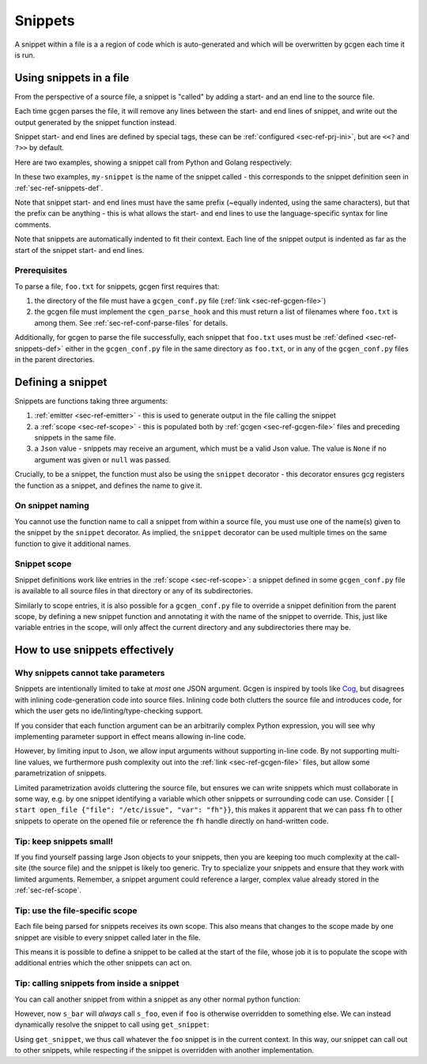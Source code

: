 .. _sec-ref-snippets:

Snippets
########

A snippet within a file is a a region of code which is auto-generated and which
will be overwritten by gcgen each time it is run.

.. _sec-ref-snippets-use:

Using snippets in a file
========================
From the perspective of a source file, a snippet is "called" by adding a start-
and an end line to the source file.

Each time gcgen parses the file, it will remove any lines between the start- and
end lines of snippet, and write out the output generated by the snippet function
instead.

Snippet start- and end lines are defined by special tags, these can be
:ref:`configured <sec-ref-prj-ini>`, but are ``<<?`` and ``?>>`` by
default.

Here are two examples, showing a snippet call from Python and Golang
respectively:

.. code-block:: python3
    :caption: call snippet from python
    :linenos:
    :emphasize-lines: 3, 4

    def main():
        print("hello, world!")
        # <<? my-snippet
        # ?>>


.. code-block:: golang
    :caption: call snippet from golang
    :linenos:
    :emphasize-lines: 5, 6

    import "fmt"

    func main() {
        fmt.Println("hello, world!")
        // <<? my-snippet
        // ?>>
    }

In these two examples, ``my-snippet`` is the name of the snippet called - this
corresponds to the snippet definition seen in :ref:`sec-ref-snippets-def`.

Note that snippet start- and end lines must have the same prefix (~equally
indented, using the same characters), but that the prefix can be anything - this
is what allows the start- and end lines to use the language-specific syntax for
line comments.

Note that snippets are automatically indented to fit their context. Each line of
the snippet output is indented as far as the start of the snippet start- and end
lines.

Prerequisites
~~~~~~~~~~~~~
To parse a file, ``foo.txt`` for snippets, gcgen first requires that: 

1. the directory of the file must have a ``gcgen_conf.py`` file
   (:ref:`link <sec-ref-gcgen-file>`)
2. the gcgen file must implement the ``cgen_parse_hook`` and this must
   return a list of filenames where ``foo.txt`` is among them.
   See :ref:`sec-ref-conf-parse-files` for details.

Additionally, for gcgen to parse the file successfully, each snippet that
``foo.txt`` uses must be :ref:`defined <sec-ref-snippets-def>` either in the
``gcgen_conf.py`` file in the same directory as ``foo.txt``, or in any of the
``gcgen_conf.py`` files in the parent directories.


.. _sec-ref-snippets-def:

Defining a snippet
==================

Snippets are functions taking three arguments:

#. :ref:`emitter <sec-ref-emitter>` - this is used to generate output in the file calling the snippet
#. a :ref:`scope <sec-ref-scope>` - this is populated both by :ref:`gcgen <sec-ref-gcgen-file>` files and preceding snippets in the same file.
#. a ``Json`` value - snippets may receive an argument, which must be a valid Json value. The value is ``None`` if no argument was given or ``null`` was passed.


Crucially, to be a snippet, the function must also be using the ``snippet``
decorator - this decorator ensures gcg registers the function as a snippet, and
defines the name to give it.


.. code-block:: python3
    :linenos:
    :caption: defining a new snippet
    :emphasize-lines: 5, 6

    # (inside a gcgen_conf.py file)
    from gcgen.api import Emitter, Scope, Json, snippet


    @snippet("my-snippet")
    def my_snippet(e: Emitter, s: Scope, v: Json):
        pass


On snippet naming
~~~~~~~~~~~~~~~~~
You cannot use the function name to call a snippet from within a source file,
you must use one of the name(s) given to the snippet by the ``snippet``
decorator.
As implied, the ``snippet`` decorator can be used multiple times on the same
function to give it additional names.


Snippet scope
~~~~~~~~~~~~~
Snippet definitions work like entries in the :ref:`scope <sec-ref-scope>`:
a snippet defined in some ``gcgen_conf.py`` file is available to all source files in
that directory or any of its subdirectories.

Similarly to scope entries, it is also possible for a ``gcgen_conf.py`` file to
override a snippet definition from the parent scope, by defining a new
snippet function and annotating it with the name of the snippet to override.
This, just like variable entries in the scope, will only affect the current
directory and any subdirectories there may be.


How to use snippets effectively
===============================

.. _sec-ref-snippets-params:

Why snippets cannot take parameters
~~~~~~~~~~~~~~~~~~~~~~~~~~~~~~~~~~~
Snippets are intentionally limited to take at *most* one JSON argument.
Gcgen is inspired by tools like `Cog <https://nedbatchelder.com/code/cog>`_, but
disagrees with inlining code-generation code into source files. 
Inlining code both clutters the source file and introduces code, for which
the user gets no ide/linting/type-checking support.

If you consider that each function argument can be an arbitrarily complex
Python expression, you will see why implementing parameter support in effect
means allowing in-line code.

However, by limiting input to Json, we allow input arguments without
supporting in-line code. By not supporting multi-line values, we furthermore
push complexity out into the :ref:`link <sec-ref-gcgen-file>` files, but
allow some parametrization of snippets.

Limited parametrization avoids cluttering the source file, but ensures we
can write snippets which must collaborate in some way, e.g. by one snippet
identifying a variable which other snippets or surrounding code can use.
Consider ``[[ start open_file {"file": "/etc/issue", "var": "fh"}}``, this
makes it apparent that we can pass ``fh`` to other snippets to operate on
the opened file or reference the ``fh`` handle directly on hand-written
code.

Tip: keep snippets small!
~~~~~~~~~~~~~~~~~~~~~~~~~
If you find yourself passing large Json objects to your snippets, then you
are keeping too much complexity at the call-site (the source file) and the
snippet is likely too generic.
Try to specialize your snippets and ensure that they work with limited arguments.
Remember, a snippet argument could reference a larger, complex value already
stored in the :ref:`sec-ref-scope`.


Tip: use the file-specific scope
~~~~~~~~~~~~~~~~~~~~~~~~~~~~~~~~
Each file being parsed for snippets receives its own scope. This also means that
changes to the scope made by one snippet are visible to every snippet called
later in the file.

This means it is possible to define a snippet to be called at the start of the
file, whose job it is to populate the scope with additional entries which the
other snippets can act on.


Tip: calling snippets from inside a snippet
~~~~~~~~~~~~~~~~~~~~~~~~~~~~~~~~~~~~~~~~~~~
You can call another snippet from within a snippet as any other normal python
function:

.. code-block:: python3
    :linenos:
    :emphasize-lines: 15

    from gcgen.api import snippet, Emitter, Scope, Json

    # These two snippets simply call the generalized function
    # with the specific parameters
    @snippet("foo")
    def s_foo(e: Emitter, s: Scope, v: Json):
        if v:
            e.emitln(f"foo> hello {v}!")
        else:
            e.emitln("foo> hello!")

    @snippet("bar")
    def s_bar(e: Emitter, s: Scope, v: Json):
        e.emitln("bar> hello!")
        s_foo(e, s, "Bar")


However, now ``s_bar`` will *always* call ``s_foo``, even if ``foo`` is
otherwise overridden to something else.
We can instead dynamically resolve the snippet to call using ``get_snippet``:

.. code-block:: python3
    :linenos:
    :emphasize-lines: 15

    from gcgen.api import snippet, Emitter, Scope, Json, get_snippet

    # These two snippets simply call the generalized function
    # with the specific parameters
    @snippet("foo")
    def s_foo(e: Emitter, s: Scope, v: Json):
        if v:
            e.emitln(f"foo> hello {v}!")
        else:
            e.emitln("foo> hello!")

    @snippet("bar")
    def s_bar(e: Emitter, s: Scope, v: Json):
        e.emitln("bar> hello!")
        get_snippet(s, "foo", "Bar")(e, s)


Using ``get_snippet``, we thus call whatever the ``foo`` snippet is in the
current context. In this way, our snippet can call out to other snippets,
while respecting if the snippet is overridden with another implementation.

